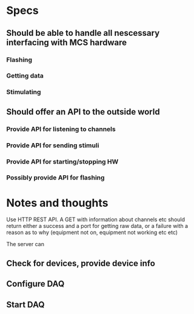 * Specs
** Should be able to handle all nescessary interfacing with MCS hardware
*** Flashing
*** Getting data
*** Stimulating
** Should offer an API to the outside world
*** Provide API for listening to channels
*** Provide API for sending stimuli
*** Provide API for starting/stopping HW
*** Possibly provide API for flashing

* Notes and thoughts
  Use HTTP REST API.
  A GET with information about channels etc should return either a success
  and a port for getting raw data, or a failure with a reason as to why
  (equipment not on, equipment not working etc etc)

  The server can
** Check for devices, provide device info
** Configure DAQ
** Start DAQ


